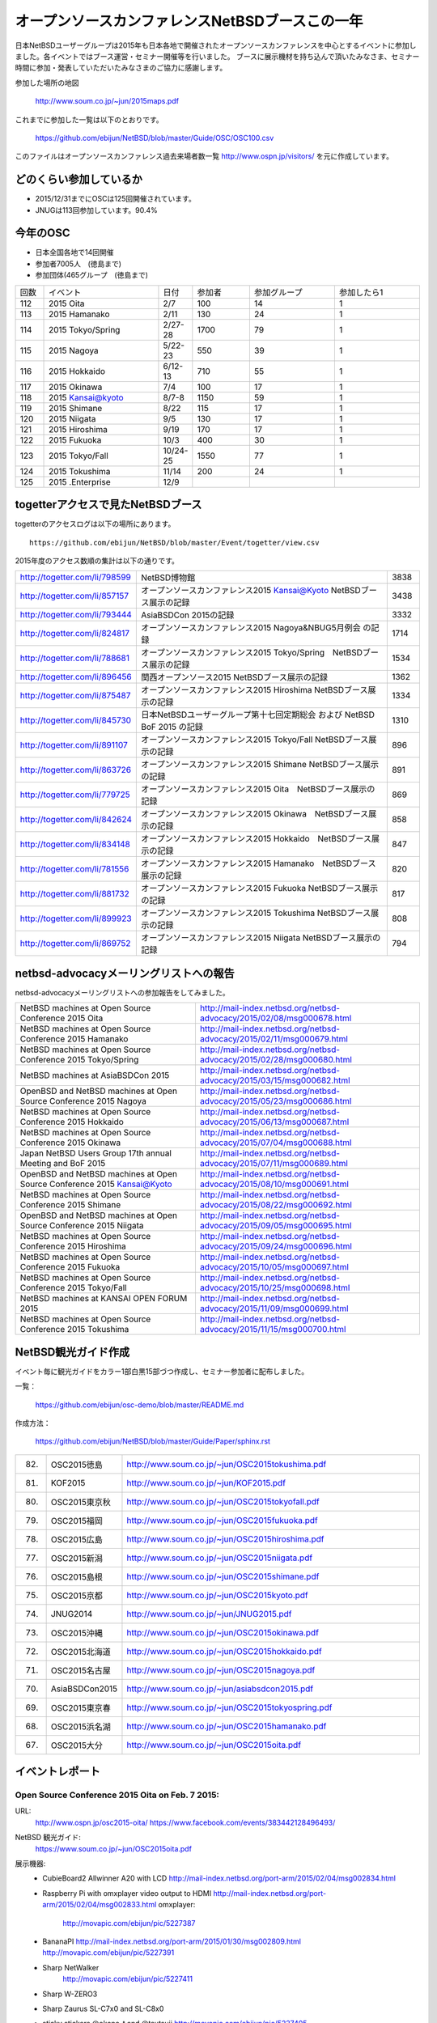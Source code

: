 .. 
 Copyright (c) 2013-5 Jun Ebihara All rights reserved.
 Redistribution and use in source and binary forms, with or without
 modification, are permitted provided that the following conditions
 are met:
 1. Redistributions of source code must retain the above copyright
    notice, this list of conditions and the following disclaimer.
 2. Redistributions in binary form must reproduce the above copyright
    notice, this list of conditions and the following disclaimer in the
    documentation and/or other materials provided with the distribution.
 THIS SOFTWARE IS PROVIDED BY THE AUTHOR ``AS IS'' AND ANY EXPRESS OR
 IMPLIED WARRANTIES, INCLUDING, BUT NOT LIMITED TO, THE IMPLIED WARRANTIES
 OF MERCHANTABILITY AND FITNESS FOR A PARTICULAR PURPOSE ARE DISCLAIMED.
 IN NO EVENT SHALL THE AUTHOR BE LIABLE FOR ANY DIRECT, INDIRECT,
 INCIDENTAL, SPECIAL, EXEMPLARY, OR CONSEQUENTIAL DAMAGES (INCLUDING, BUT
 NOT LIMITED TO, PROCUREMENT OF SUBSTITUTE GOODS OR SERVICES; LOSS OF USE,
 DATA, OR PROFITS; OR BUSINESS INTERRUPTION) HOWEVER CAUSED AND ON ANY
 THEORY OF LIABILITY, WHETHER IN CONTRACT, STRICT LIABILITY, OR TORT
 (INCLUDING NEGLIGENCE OR OTHERWISE) ARISING IN ANY WAY OUT OF THE USE OF
 THIS SOFTWARE, EVEN IF ADVISED OF THE POSSIBILITY OF SUCH DAMAGE.

===========================================
オープンソースカンファレンスNetBSDブースこの一年
===========================================

日本NetBSDユーザーグループは2015年も日本各地で開催されたオープンソースカンファレンスを中心とするイベントに参加しました。各イベントではブース運営・セミナー開催等を行いました。
ブースに展示機材を持ち込んで頂いたみなさま、セミナー時間に参加・発表していただいたみなさまのご協力に感謝します。

参加した場所の地図

  http://www.soum.co.jp/~jun/2015maps.pdf

これまでに参加した一覧は以下のとおりです。

  https://github.com/ebijun/NetBSD/blob/master/Guide/OSC/OSC100.csv


このファイルはオープンソースカンファレンス過去来場者数一覧 http://www.ospn.jp/visitors/ を元に作成しています。


どのくらい参加しているか
-------------------------

- 2015/12/31までにOSCは125回開催されています。
- JNUGは113回参加しています。90.4%

今年のOSC
--------------
- 日本全国各地で14回開催
- 参加者7005人　(徳島まで)
- 参加団体(465グループ　(徳島まで)

.. csv-table::
 :widths: 10 40 10 20 30 30

 回数,イベント,日付,参加者,参加グループ,参加したら1
 112,	2015 Oita	,2/7	,100	,14	,1
 113,	2015 Hamanako	,2/11	,130	,24	,1
 114,	2015 Tokyo/Spring	,2/27-28	,1700	,79	,1
 115,	2015 Nagoya	,5/22-23	,550	,39	,1
 116,	2015 Hokkaido	,6/12-13	,710	,55	,1
 117,	2015 Okinawa	,7/4	,100	,17	,1
 118,	2015 Kansai@kyoto	,8/7-8	,1150	,59	,1
 119,	2015 Shimane	,8/22	,115	,17	,1
 120,	2015 Niigata	,9/5	,130	,17	,1
 121,	2015 Hiroshima	,9/19	,170	,17	,1
 122,	2015 Fukuoka	,10/3	,400	,30	,1
 123,	2015 Tokyo/Fall	,10/24-25	,1550	,77	,1
 124,	2015 Tokushima	,11/14	,200	,24	,1
 125,	2015 .Enterprise	,12/9	,	,	,


togetterアクセスで見たNetBSDブース
-----------------------------------
togetterのアクセスログは以下の場所にあります。

::

  https://github.com/ebijun/NetBSD/blob/master/Event/togetter/view.csv

2015年度のアクセス数順の集計は以下の通りです。

.. csv-table::
 :widths: 10 100 10

 http://togetter.com/li/798599, NetBSD博物館,3838
 http://togetter.com/li/857157, オープンソースカンファレンス2015 Kansai@Kyoto NetBSDブース展示の記録,3438
 http://togetter.com/li/793444, AsiaBSDCon 2015の記録,3332
 http://togetter.com/li/824817, オープンソースカンファレンス2015 Nagoya&NBUG5月例会 の記録,1714
 http://togetter.com/li/788681, オープンソースカンファレンス2015 Tokyo/Spring　NetBSDブース展示の記録,1534
 http://togetter.com/li/896456, 関西オープンソース2015 NetBSDブース展示の記録,1362
 http://togetter.com/li/875487, オープンソースカンファレンス2015 Hiroshima NetBSDブース展示の記録,1334
 http://togetter.com/li/845730, 日本NetBSDユーザーグループ第十七回定期総会 および NetBSD BoF 2015 の記録,1310
 http://togetter.com/li/891107, オープンソースカンファレンス2015 Tokyo/Fall NetBSDブース展示の記録,896
 http://togetter.com/li/863726, オープンソースカンファレンス2015 Shimane NetBSDブース展示の記録,891
 http://togetter.com/li/779725, オープンソースカンファレンス2015 Oita　NetBSDブース展示の記録,869
 http://togetter.com/li/842624, オープンソースカンファレンス2015 Okinawa　NetBSDブース展示の記録,858
 http://togetter.com/li/834148, オープンソースカンファレンス2015 Hokkaido　NetBSDブース展示の記録,847
 http://togetter.com/li/781556, オープンソースカンファレンス2015 Hamanako　NetBSDブース展示の記録,820
 http://togetter.com/li/881732, オープンソースカンファレンス2015 Fukuoka NetBSDブース展示の記録,817
 http://togetter.com/li/899923, オープンソースカンファレンス2015 Tokushima NetBSDブース展示の記録,808
 http://togetter.com/li/869752, オープンソースカンファレンス2015 Niigata NetBSDブース展示の記録,794

netbsd-advocacyメーリングリストへの報告
--------------------------------------------

netbsd-advocacyメーリングリストへの参加報告をしてみました。

.. csv-table::

 NetBSD machines at Open Source Conference 2015 Oita,http://mail-index.netbsd.org/netbsd-advocacy/2015/02/08/msg000678.html
 NetBSD machines at Open Source Conference 2015 Hamanako,http://mail-index.netbsd.org/netbsd-advocacy/2015/02/11/msg000679.html
 NetBSD machines at Open Source Conference 2015 Tokyo/Spring,http://mail-index.netbsd.org/netbsd-advocacy/2015/02/28/msg000680.html
 NetBSD machines at AsiaBSDCon 2015,http://mail-index.netbsd.org/netbsd-advocacy/2015/03/15/msg000682.html
 OpenBSD and NetBSD machines at Open Source Conference 2015 Nagoya,http://mail-index.netbsd.org/netbsd-advocacy/2015/05/23/msg000686.html
 NetBSD machines at Open Source Conference 2015 Hokkaido,http://mail-index.netbsd.org/netbsd-advocacy/2015/06/13/msg000687.html
 NetBSD machines at Open Source Conference 2015 Okinawa,http://mail-index.netbsd.org/netbsd-advocacy/2015/07/04/msg000688.html
 Japan NetBSD Users Group 17th annual Meeting and BoF 2015,http://mail-index.netbsd.org/netbsd-advocacy/2015/07/11/msg000689.html
 OpenBSD and NetBSD machines at Open Source Conference 2015 Kansai@Kyoto,http://mail-index.netbsd.org/netbsd-advocacy/2015/08/10/msg000691.html
 NetBSD machines at Open Source Conference 2015 Shimane,http://mail-index.netbsd.org/netbsd-advocacy/2015/08/22/msg000692.html
 OpenBSD and NetBSD machines at Open Source Conference 2015 Niigata,http://mail-index.netbsd.org/netbsd-advocacy/2015/09/05/msg000695.html
 NetBSD machines at Open Source Conference 2015 Hiroshima,http://mail-index.netbsd.org/netbsd-advocacy/2015/09/24/msg000696.html
 NetBSD machines at Open Source Conference 2015 Fukuoka,http://mail-index.netbsd.org/netbsd-advocacy/2015/10/05/msg000697.html
 NetBSD machines at Open Source Conference 2015 Tokyo/Fall,http://mail-index.netbsd.org/netbsd-advocacy/2015/10/25/msg000698.html
 NetBSD machines at KANSAI OPEN FORUM 2015,http://mail-index.netbsd.org/netbsd-advocacy/2015/11/09/msg000699.html
 NetBSD machines at Open Source Conference 2015 Tokushima,http://mail-index.netbsd.org/netbsd-advocacy/2015/11/15/msg000700.html

NetBSD観光ガイド作成
------------------------

イベント毎に観光ガイドをカラー1部白黒15部づつ作成し、セミナー参加者に配布しました。

一覧：

 https://github.com/ebijun/osc-demo/blob/master/README.md


作成方法： 

 https://github.com/ebijun/NetBSD/blob/master/Guide/Paper/sphinx.rst

.. csv-table::
 :widths: 10 20 100

 82.,OSC2015徳島,http://www.soum.co.jp/~jun/OSC2015tokushima.pdf
 81.,   KOF2015   ,     http://www.soum.co.jp/~jun/KOF2015.pdf
 80.,   OSC2015東京秋,  http://www.soum.co.jp/~jun/OSC2015tokyofall.pdf
 79.,   OSC2015福岡,    http://www.soum.co.jp/~jun/OSC2015fukuoka.pdf
 78.,   OSC2015広島,    http://www.soum.co.jp/~jun/OSC2015hiroshima.pdf
 77.,   OSC2015新潟,    http://www.soum.co.jp/~jun/OSC2015niigata.pdf
 76.,   OSC2015島根,    http://www.soum.co.jp/~jun/OSC2015shimane.pdf
 75.,   OSC2015京都,    http://www.soum.co.jp/~jun/OSC2015kyoto.pdf
 74.,   JNUG2014,       http://www.soum.co.jp/~jun/JNUG2015.pdf
 73.,   OSC2015沖縄,    http://www.soum.co.jp/~jun/OSC2015okinawa.pdf
 72.,   OSC2015北海道,  http://www.soum.co.jp/~jun/OSC2015hokkaido.pdf
 71.,   OSC2015名古屋,  http://www.soum.co.jp/~jun/OSC2015nagoya.pdf
 70.,   AsiaBSDCon2015, http://www.soum.co.jp/~jun/asiabsdcon2015.pdf
 69.,   OSC2015東京春,  http://www.soum.co.jp/~jun/OSC2015tokyospring.pdf
 68.,   OSC2015浜名湖,  http://www.soum.co.jp/~jun/OSC2015hamanako.pdf
 67.,   OSC2015大分,    http://www.soum.co.jp/~jun/OSC2015oita.pdf

イベントレポート
----------------

Open Source Conference 2015 Oita on Feb. 7 2015:
~~~~~~~~~~~~~~~~~~~~~~~~~~~~~~~~~~~~~~~~~~~~~~~~~~~~~~~~~

URL:
 http://www.ospn.jp/osc2015-oita/
 https://www.facebook.com/events/383442128496493/

NetBSD 観光ガイド:
 https://www.soum.co.jp/~jun/OSC2015oita.pdf

展示機器:
 - CubieBoard2 Allwinner A20 with LCD 
   http://mail-index.netbsd.org/port-arm/2015/02/04/msg002834.html
 - Raspberry Pi with omxplayer video output to HDMI 
   http://mail-index.netbsd.org/port-arm/2015/02/04/msg002833.html
   omxplayer: 
     http://movapic.com/ebijun/pic/5227387
 - BananaPI
   http://mail-index.netbsd.org/port-arm/2015/01/30/msg002809.html
   http://movapic.com/ebijun/pic/5227391
 - Sharp NetWalker 
     http://movapic.com/ebijun/pic/5227411
 - Sharp W-ZERO3
 - Sharp Zaurus SL-C7x0 and SL-C8x0
 - sticky stickers @okano_t and @tsutsuii
   http://movapic.com/ebijun/pic/5227405

Togetterまとめ:
  http://togetter.com/li/779725

Open Source Conference 2015 Hamanako on Feb. 11 2015:
~~~~~~~~~~~~~~~~~~~~~~~~~~~~~~~~~~~~~~~~~~~~~~~~~~~~~~~~~~~~~

URL:
 http://www.ospn.jp/osc2015-hamanako/
 https://www.facebook.com/events/510998999002593/

ブース:
 http://movapic.com/ebijun/pic/5228437

NetBSD観光ガイド:
 https://www.soum.co.jp/~jun/OSC2015hamanako.pdf

展示機器:
 - CubieBoard2 Allwinner A20 with LCD 
   http://mail-index.netbsd.org/port-arm/2015/02/04/msg002834.html
 - Raspberry Pi with omxplayer video output to HDMI 
   http://mail-index.netbsd.org/port-arm/2015/02/04/msg002833.html
   omxplayer: 
     http://movapic.com/ebijun/pic/5228439
 - BananaPI
   http://mail-index.netbsd.org/port-arm/2015/01/30/msg002809.html
   http://movapic.com/ebijun/pic/5228444
 - Sharp NetWalker,based on CubieBoard2 image. 
   http://movapic.com/ebijun/pic/5228442
 - Sharp W-ZERO3
   http://mail-index.netbsd.org/port-hpcarm/2015/01/24/msg000192.html
   http://movapic.com/ebijun/pic/5228481
 - Sharp Zaurus SL-C7x0 and SL-C8x0
   http://mail-index.netbsd.org/port-zaurus/2014/12/06/msg000056.html
 - sticky stickers @okano_t and @tsutsuii
   http://movapic.com/ebijun/pic/5228443

Togetterまとめ:
  http://togetter.com/li/781556

Open Source Conference 2015 Tokyo/Spring on Feb. 27-28 2015:
~~~~~~~~~~~~~~~~~~~~~~~~~~~~~~~~~~~~~~~~~~~~~~~~~~~~~~~~~~~~~~~~~~~~~

URL:
 http://www.ospn.jp/osc2015-spring/
 https://www.facebook.com/events/356995804462633

ブース:
 http://movapic.com/ebijun/pic/5232625

NetBSD観光ガイド:
 https://www.soum.co.jp/~jun/OSC2015tokyospring.pdf

展示機器:
   https://docs.google.com/spreadsheets/d/1DTJbESfnOUgOiVkFG8vsrxTq6oCGRpf8PkRcMkhWYWQ/edit#gid=0

::

   arm	NetBSD/evbarm	Radxa	Radxa Rock	Rockchip RK3188
   arm	NetBSD/evbarm	VIA	APC8750	WonderMedia WM8750
   arm	NetBSD/evbarm	Atmark-Techno	Armadillo-9	Cirrus Logic EP9315
   arm	NetBSD/evbarm	Atmark-Techno	Armadillo-210	Cirrus Logic EP9307
   arm	NetBSD/evbarm	BeagleBoard.org	BeagleBone Black	Texas Instruments AM3358
   arm	NetBSD/evbarm	Raspberyy Pi Foundation	Raspberry PI	Broardcom BCM2835
   arm	NetBSD/zaurrus	Sharp	Zaurus SL-C700	Intel PXA250
   arm	NetBSD/evbarm	IO DATA	GLAN Tank	Intel i80219
   arm	NetBSD/evbarm	LinkSprite	pcDuino nano 3	AllWinner A20
   arm	NetBSD/evbarm	N/A	TV Dongle	Rockchip RK3068
   mips	NetBSD/evbmips WIP	Linino.org	Linino ONE	Atheros AR9331
   powerpc	NetBSD/mpc860	Plathome	OpenBlockS 50	Motorola MPC860T
   powerpc	NetBSD/evbppc	Plathome	OpenBlockSS	IBM PowerPC 405GP
   powerpc	NetBSD/evbppc	Plathome	OpenBlockS 266	AMCC PowerPC 405GPr
   powerpc	NetBSD/sandpoint	Buffalo	HD-H160LAN	Motorola MPC8241
   sh	NetBSD/landisk	IO DATA	USL-5P	Hitachi SH7751R
   arm	NetBSD/evbarm WIP	ChipSPARK	PopMetal	Rockchip RK3288
   arm	NetBSD/evbarm WIP	Firefly	Firefly-RK3288	Rockchip RK3288
   arm	NetBSD/evbarm WIP	Olimex	RK3188-SOM-EVB	Rockchip RK3188
   arm	NetBSD/evbarm	BananaPi	Banana Pi	AllWinner A20
   arm	NetBSD/evbarm	CubieTech	Cubieboard2	AllWinner A20
   arm	NetBSD/evbarm	Sharp	NetWalker PC-Z1	Freescale i.MX515

デモイメージ:
 RPI:
  http://mail-index.netbsd.org/port-arm/2015/02/26/msg002883.html
 Cubieboard2:
  http://mail-index.netbsd.org/port-arm/2015/02/26/msg002884.html
 BPI:
  http://mail-index.netbsd.org/port-arm/2015/02/26/msg002885.html

Togetterまとめ:
  http://togetter.com/li/788681

AsiaBSDCon 2015  on May. 14-15 2015:
~~~~~~~~~~~~~~~~~~~~~~~~~~~~~~~~~~~~~~~~~~~~

URL:
 http://2015.asiabsdcon.org/
 https://www.facebook.com/events/919788151384409/
 https://www.bsdresearch.org/index.html.en

NetBSD 関連イベント in AsiaBSDCon2015
- NetBSD Developer Summit (invited only)
  http://wiki.netbsd.org/summits/AsiaBSDCon_2015_NetBSD_Summit/
- NetBSD BoF
  https://github.com/ebijun/NetBSD/blob/master/Guide/Place/asiabsdcon.rst
- P2C: Pipecut - Interactive Pipeline Editor David Maxwell
- K1: Modernizing BSD Networking Dennis Ferguson
- P4C: Modernizing NetBSD Networking Facilities and Interrupt Handling
    Ryota Ozaki
- P5C: The odd kid on the block Martin Husemann
- P7C: Cross-compilation in pkgsrc Taylor "Riastradh" Campbell
- P8C: The rump kernel: A tool for driver development and a toolkit for applications Justin Cormack
- NetBSD 7 in Work-In-Progress Session

プレゼンテーション：
 http://www.netbsd.org/gallery/presentations/ for paper and slides.

ブース:
 http://movapic.com/pic/201503140555295503cd51ce997

 NetBSD観光ガイド:
 https://www.soum.co.jp/~jun/asiabsdcon2015.pdf

展示機器:
  https://docs.google.com/spreadsheets/d/14q6zJK5PjlMoSeBV5HBiEik5LkqlrcrbSxPoxVKKlec/edit#gid=0 

::

 machine	company	model	CPU
 NetBSD/evbarm	Radxa	Radxa Rock	Rockchip RK3188
 NetBSD/evbarm	VIA	APC8750	WonderMedia WM8750
 NetBSD/evbarm	Atmark-Techno	Armadillo-9	Cirrus Logic EP9315
 NetBSD/evbarm	Atmark-Techno	Armadillo-210	Cirrus Logic EP9307
 NetBSD/evbarm	BeagleBoard.org	BeagleBone Black	Texas Instruments AM3358
 NetBSD/evbarm	LinkSprite	pcDuino nano 3	AllWinner A20
 NetBSD/evbarm	N/A	ES board	Rockchip RK3068
 NetBSD/evbmips WIP	Linino.org	Linino ONE	Atheros AR9331
 NetBSD/i386 WIP	Intel	Edison	Intel Atom
 NetBSD/mpc860	Plathome	OpenBlockS 50	Motorola MPC860T
 NetBSD/evbppc	Plathome	OpenBlockSS	IBM PowerPC 405GP
 NetBSD/evbppc	Plathome	OpenBlockS 266	AMCC PowerPC 405GPr
 NetBSD/sandpoint	Buffalo	HD-H160LAN	Motorola MPC8241
 NetBSD/landisk	IO DATA	USL-5P	Hitachi SH7751R
 NetBSD/evbarm	ChipSPARK	Rayeager2	Rockchip PX2
 NetBSD/evbarm WIP	ChipSPARK	PopMetal	Rockchip RK3288
 NetBSD/evbarm WIP	Firefly	Firefly-RK3288	Rockchip RK3288
 NetBSD/evbarm	Olimex	RK3188-SOM-EVB	Rockchip RK3188
 NetBSD/evbarm	Olimex	A20-OLinuXino-LIME	AllWinner A20
 NetBSD/evbarm	BananaPi	Banana Pi	AllWinner A20
 NetBSD/evbarm	CubieTech	Cubieboard2	AllWinner A20
 NetBSD/evbarm	Sharp	NetWalker PC-Z1	Freescale i.MX515
 NetBSD/zaurrus	Sharp	Zaurus SL-C760	Intel PXA255
 NetBSD/evbarm	Raspbery Pi Foundation	Raspberry PI	Broardcom BCM2835
 NetBSD/evbarm	Kobo	Kobo touch	Freescale i.MX507
 NetBSD/evbarm	Parallella	Parallella Epiphany III Desktop Computer	Xilinx Zynq-7010
 NetBSD/evbarm	SolidRun	HummingBoard-i2eX	Freescale i.MX6
 NetBSD/x68k	Sharp	X68030 (CZ-500C)	Motorola MC68EC030 (+68040 acceleration board)
 NetBSD/dreamcast	SEGA	Dreamcast	HD6417091
 NetBSD/hpcarm	Sharp	W-ZERO3 ades	Marvell PXA270 
 NetBSD/zaurus	Sharp	Zaurus SL-C1000	Intel PXA270
 NetBSD/evbarm	Hardkernel	ODROID-C1	"Amlogic S805"
 NetBSD/hpcmips	NTT DoCoMo	Sigmarion2	VR4131
 NetBSD/hpcsh	HP	Jornada680 (upgrade to 690)	SH7709
 NetBSD/evbmips	FON	FON2201	MIPS 4KEc
 NetBSD/evbarm	"GlobalScale"	MIRABOX	
 NetBSD/evbarm	Armada 370 		ZYBO Zynq-7000	
 NetBSD/i386		86duino Educake	
 NetBSD/hpcarm	NOKIA	N900	
 NetBSD/hpcarm	Sharp	W-ZERO3	

デモイメージ::
 RPI:
  http://mail-index.netbsd.org/port-arm/2015/03/10/msg002918.html

Togetterまとめ:
  http://togetter.com/li/793444

Open Source Conference 2015 Nagoya on May. 22-23 2015:
~~~~~~~~~~~~~~~~~~~~~~~~~~~~~~~~~~~~~~~~~~~~~~~~~~~~~~~~~~~~~~~~

URL:
 http://www.ospn.jp/osc2015-nagoya/
 https://www.facebook.com/events/344210502418490/

ブース:
 http://movapic.com/ebijun/pic/5254409

OMRON LUNA88k + PC98 C-bus Graphic card PC9801-96 
 + Yaft yet another frame buffer terminal 
 + sayaka twitter client
on OpenBSD 5.7 by Kenji Aoyama.
 http://movapic.com/ebijun/pic/5254412 

Power Mac G4 (Mirrored Drive Doors)+sgi 1600sw display
 with pm3fb(4) on NetBSD/macppc. by Naruaki Etomi.
 http://movapic.com/ebijun/pic/5254426 

SHARP NetWalker (NetBSD/earmv7hf) Xfce4.12+Firefox+onscripter
 http://movapic.com/ebijun/pic/5254234

Raspberry PI and Cubieboard2
 http://movapic.com/ebijun/pic/5254428

NetBSD観光ガイド:
 https://www.soum.co.jp/~jun/OSC2015nagoya.pdf


展示機器:

::

   88k    OpenBSD/luna88k OMRON   Luna88K         Motorola 88100
   macppc NetBSD/ppc    PowerMacG4   
   arm	  NetBSD/evbarm	Raspberyy Pi Foundation	Raspberry PI	Broardcom BCM2835
   arm	  NetBSD/evbarm	CubieTech	Cubieboard2	AllWinner A20
   arm	  NetBSD/evbarm	Sharp	NetWalker PC-Z1	Freescale i.MX515

デモイメージ::
 Luna88K:
  OpenBSD 5.7
 RPI:
  http://mail-index.netbsd.org/port-arm/2015/05/21/msg003185.html
 Cubieboard2:
  http://mail-index.netbsd.org/port-arm/2015/02/26/msg002884.html

Togetterまとめ:
  http://togetter.com/li/824817

Open Source Conference 2015 Hokkaido on Jun. 13 2015:
~~~~~~~~~~~~~~~~~~~~~~~~~~~~~~~~~~~~~~~~~~~~~~~~~~~~~~~~~~~~~

URL:
 http://www.ospn.jp/osc2015-do/
 https://www.facebook.com/events/804630856260992/
 http://www.no.bug.gr.jp/

ブース:
 http://movapic.com/ebijun/pic/5259538
 VT220 and SPARC station IPX
  http://movapic.com/ebijun/pic/5259535
 RPI image: Xfce4.12 + mikutter + omxplayer
  http://movapic.com/ebijun/pic/5258058
 SHARP ZAURUS
  http://movapic.com/ebijun/pic/5259545
 SHARP NetWalker
  http://movapic.com/ebijun/pic/5259552
 Xneko animation viewer hardware
  http://movapic.com/ebijun/pic/5259559
 BSD Magazines
  http://movapic.com/ebijun/pic/5259564
 Stickers
  http://movapic.com/ebijun/pic/5259588

NetBSD観光ガイド:
 https://www.soum.co.jp/~jun/OSC2015hokkaido.pdf

発表: Go on NetBSD evbarm/earm by @oshimyja
 http://movapic.com/ebijun/pic/5259566
 http://www.yagoto-urayama.jp/~oshimaya/netbsd/gonetbsd/index.html

展示機器:
   https://docs.google.com/spreadsheets/d/1DTJbESfnOUgOiVkFG8vsrxTq6oCGRpf8PkRcMkhWYWQ/edit#gid=0

::

   arm	NetBSD/evbarm	Raspberyy Pi Foundation	Raspberry PI	Broardcom BCM2835
   arm	NetBSD/zaurus	Sharp	Zaurus SL-C1000	Intel PXA250
   arm	NetBSD/evbarm	BananaPi	Banana Pi	AllWinner A20
   arm	NetBSD/evbarm	CubieTech	Cubieboard2	AllWinner A20
   arm	NetBSD/evbarm	Sharp	NetWalker PC-Z1	Freescale i.MX515

デモイメージ:
 RPI:
  http://mail-index.netbsd.org/port-arm/2015/06/06/msg003243.html

Togetterまとめ:
 http://togetter.com/li/834148

Open Source Conference 2015 Okinawa on Jul. 4 2015:
~~~~~~~~~~~~~~~~~~~~~~~~~~~~~~~~~~~~~~~~~~~~~~~~~~~~~~~~~~

URL:
 http://www.ospn.jp/osc2015-okinawa/
 https://www.facebook.com/events/884051744940071/

ブース:
  http://movapic.com/ebijun/pic/5263808

RPI2+omxplayer:
  http://movapic.com/ebijun/pic/5263809

RPI image:
  http://movapic.com/ebijun/pic/5263810

Netwalker+mikutter+xnp2+Xfce4
  http://movapic.com/ebijun/pic/5263811

zaurus WZero3:
  http://movapic.com/ebijun/pic/5263813

Openblocks A6
  http://movapic.com/ebijun/pic/5263814

Stickers:
  http://movapic.com/ebijun/pic/5263815

NetBSD観光ガイド:
 https://www.soum.co.jp/~jun/OSC2015okinawa.pdf

展示機器:
   https://docs.google.com/spreadsheets/d/1DTJbESfnOUgOiVkFG8vsrxTq6oCGRpf8PkRcMkhWYWQ/edit#gid=0

::

   arm	NetBSD/evbarm	Raspberyy Pi Foundation	Raspberry PI	Broardcom BCM2835
   arm	NetBSD/zaurus	Sharp	Zaurus SL-C1000	Intel PXA250
   arm	NetBSD/evbarm	BananaPi	Banana Pi	AllWinner A20
   arm	NetBSD/evbarm	CubieTech	Cubieboard2	AllWinner A20
   arm	NetBSD/evbarm	Sharp	NetWalker PC-Z1	Freescale i.MX515

デモイメージ::
 RPI:
  http://mail-index.netbsd.org/port-arm/2015/07/02/msg003268.html

Togetterまとめ:
 http://togetter.com/li/842624

The Japan NetBSD Users' Group members held 17th annual Meeting   on Jul. 11 2015:
~~~~~~~~~~~~~~~~~~~~~~~~~~~~~~~~~~~~~~~~~~~~~~~~~~~~~~~~~~~~~~~~~~~~~~~~~

URL:
 http://www.jp.netbsd.org/ja/JP/JNUG/announce/meeting17.html.en
 https://www.facebook.com/events/237908116379644/

NetBSD BOF:
  http://www.jp.netbsd.org/ja/JP/JNUG/event/20150711BOF/
   - numerical analysis with NetBSD: Rin Okuyama
     Porting linux_sched_(get|set)affinity to NetBSD
     http://gnats.netbsd.org/cgi-bin/query-pr-single.pl?number=50021
   - pkgsrc - user setting and todo list: Ryo Onodera
     http://www.slideshare.net/ryo_on/150711-pkgsrcasuser
     http://www.slideshare.net/ryo_on/pkgsrc
   - Try Go on NetBSD (Take.2): Yasushi Oshima
   - USB Device-side Support: Hiroyuki Bessho
   - Check-update (pkgsrc): Makoto Fujiwara
     http://www.ki.nu/~makoto/pkgsrc/check-update/
   - RPI images / AsiaBSDCon: Jun Ebihara
     http://mail-index.netbsd.org/port-arm/2015/07/02/msg003268.html
     https://www.bsdresearch.org/
   - openhub.net/USB debug tool/MSI-X: Masanobu Saito
     https://www.openhub.net/p/netbsd
     https://www.openhub.net/p/pkgsrc
   - musica - DLNA Server: MAEKAWA Masahide 
     http://www.m-systems.co.jp/musica/index_en.html
   - NetBSD7.0 and Beyond: Noriyuki Soda 

NetBSD観光ガイド:
 https://www.soum.co.jp/~jun/JNUG2015.pdf

Togetterまとめ:
 http://togetter.com/li/845730

Open Source Conference 2015 Kansai@Kyoto on Aug. 7-8 2015:
~~~~~~~~~~~~~~~~~~~~~~~~~~~~~~~~~~~~~~~~~~~~~~~~~~~~~~~~~~

URL:
 http://www.ospn.jp/osc2015-kyoto/
 https://www.facebook.com/events/1062729970410808/
 https://www.facebook.com/NetBSD.jp/

OSC2015kyoto NetBSD and old machines by tsutsui@
 https://speakerdeck.com/tsutsui/osc2015kyoto-netbsd-and-old-machines

LUNA-88K2+PC-9801 extention board
http://www.nk-home.net/~aoyama/osc2015kyoto/OSC2015Kyoto-leaflet.pdf

NetBSD観光ガイド:
 https://www.soum.co.jp/~jun/OSC2015kyoto.pdf

KBUG Flyer
http://sacraya.610t.org/kbug/flyer/flyer.pdf

ブース:
 https://twitter.com/ao_kenji/status/629895920805507072/photo/1

展示機器:

OMRON LUNA88k + PC98 C-bus Graphic card PC9801-96 
 + Yaft yet another frame buffer terminal 
 + sayaka twitter client with Additional display via PC9801 Display Board 
 + additional PCMCIA Wi-fi interface
on OpenBSD 5.7 by Kenji Aoyama.

 https://twitter.com/ao_kenji/status/629960575334744064/photo/1

OMRON LUNAII
 mlterm-fb sixel graphics presentation by tsutsui@
 mlterm-fb + FreeWnn Kanji input
 https://twitter.com/cvsync/status/629869256440590336/photo/1 

LUNA Techno-shugei LED Towel by Tomoko Yoshida
 http://movapic.com/ebijun/pic/5271036

NetBSD/i386 7.0_RC2 Live image with Flashplayer
 http://www.ceres.dti.ne.jp/tsutsui/netbsd/liveimage/
 https://twitter.com/tsutsuii/status/629825689357647872/photo/1

SHARP NetWalker (NetBSD/earmv7hf) Xfce4.12+Firefox+onscripter
 https://twitter.com/tsutsuii/status/630408954699341825/photo/1
 
Raspberry PI running NetBSD/x68k with XM6i emulator.
 http://movapic.com/ebijun/pic/5271102

Raspberry PI running omxplayer video player
 https://twitter.com/tsutsuii/status/630406242540761088/photo/1

Raspberry PI FreeBSD11-current 
 LCD MZTX-PI-EXT display via GPIO
 http://qml.610t.org/FreeBSD/raspi_GPIO.html

arm distcc pkgsrc compile cluster
 RPI2  NetBSD/earmv6hf
 RPIB+ NetBSD/earmv6hf
 Netwalker NetBSD/earmv7hf
 http://movapic.com/ebijun/pic/5271056

Beaglebone black NetBSD/earmv7hf


デモイメージ::
 Luna88K:
  OpenBSD 5.7
 RPI:
  http://mail-index.netbsd.org/port-arm/2015/08/06/msg003389.html
 XM6i
  http://xm6i.org/download.html

Togetterまとめ:
 http://togetter.com/li/857157

Open Source Conference 2015 Shimane on Aug.22 2015:
~~~~~~~~~~~~~~~~~~~~~~~~~~~~~~~~~~~~~~~~~~~~~~~~~~~~~~~~

URL:
 http://www.ospn.jp/osc2015-shimane/
 https://www.facebook.com/events/1415445248776489/
 https://www.facebook.com/NetBSD.jp/

NetBSD観光ガイド:
 https://www.soum.co.jp/~jun/OSC2015shimane.pdf

ブース:
 http://movapic.com/ebijun/pic/5274245

展示機器:

SONY NEWS NWS-5000SB NetBSD 7.0RC3/newsmips 
 compiling ruby with distcc.
 http://movapic.com/ebijun/pic/5274253

SONY NEWS NWS-1750 needs LOKTOFEIT
 http://wiki.netbsd.org/ports/news68kfaq/
 http://movapic.com/ebijun/pic/5274252

NetBSD on JavaStation
 http://movapic.com/ebijun/pic/5274204

Raspberry PI running SunView+JLE,OpenWindows and NeWS with tme.
 http://movapic.com/ebijun/pic/5274198
 InterViews Graphic editor
 http://movapic.com/ebijun/pic/5274271

Raspberry PI running NetBSD/x68k with XM6i emulator.
 http://movapic.com/ebijun/pic/5274199

デモイメージ::
 RPI:
  http://mail-index.netbsd.org/port-arm/2015/08/20/msg003430.html
 XM6i
  http://xm6i.org/download.html

Togetterまとめ:
 http://togetter.com/li/863726

Open Source Conference 2015 Niigata on Sep. 5 2015:
~~~~~~~~~~~~~~~~~~~~~~~~~~~~~~~~~~~~~~~~~~~~~~~~~~~~~

URL:
 http://www.ospn.jp/osc2015-niigata/
 https://www.facebook.com/events/373949016133899/
 http://www.ebug.jp/

ブース:
 http://p.twipple.jp/EUkhw

Fuguita: OpenBSD LiveCD by Yoshihiro Kawamata
   http://fuguita.org/?FuguIta
   http://p.twipple.jp/Q7ftX

XM6i: NetBSD/x68k on X68030 emulators splite animation by @oshimyja
   http://p.twipple.jp/4fgyg
   http://xm6i.org/ by isaki@

Raspberry PI2 ,Cubieboard2 ,ODROID-C1
   http://p.twipple.jp/bq93o
   XM6i (NetBSD/x68k) on RPI2 (NetBSD/earmv6hf) 

SHARP NetWalker (NetBSD/earmv7hf) Xfce4.12+Firefox+onscripter+SBCL
   http://p.twipple.jp/b45Mh
 SBCL: Steel Bank Common Lisp (SBCL) for earmv7hf by Robert Swindells
  http://mail-index.netbsd.org/port-arm/2015/09/01/msg003438.html
 
NetBSD観光ガイド:
 https://www.soum.co.jp/~jun/OSC2015niigata.pdf

デモイメージ::
 Fuguita: OpenBSD LiveCD
   http://fuguita.org/?FuguIta
 RPI:
   http://mail-index.netbsd.org/port-arm/2015/09/03/msg003439.html

Togetterまとめ:
  http://togetter.com/li/869752

Open Source Conference 2015 Hiroshima on Sep.19 2015:
~~~~~~~~~~~~~~~~~~~~~~~~~~~~~~~~~~~~~~~~~~~~~~~~~~~~~~~~

URL:
 http://www.ospn.jp/osc2015-hiroshima/
 https://www.facebook.com/events/416415658540535/
 http://www.jp.NetBSD.org/
 https://www.facebook.com/NetBSD.jp/

発表:
 XM6i and twitter client on X68030(68030 30MHz/12MB) by isaki@
   http://www.pastel-flower.jp/~isaki/NetBSD/osc15hi/
  
 code maintenance over 20 years by tsutsui@
   https://speakerdeck.com/tsutsui/osc2015kyoto-netbsd-and-old-machines

ブース:
  http://movapic.com/ebijun/pic/5279017
  http://movapic.com/ebijun/pic/5279024

NetBSD/i386 7.0RC3 o Panasonic Let's Note CF-T2
 FlashPlayer:
 http://movapic.com/ebijun/pic/5279033

Demonstration on one Windows 10 notebook: by tsutsui@
1: NetBSD/i386 teokure image on QEMU
2: NetBSD/x68k on XM6i
 https://twitter.com/tsutsuii/status/645091441094475776/photo/1

NetBSD/x68k
1: X68030 (68030/30MHz,12MB)
 twitter client: sayaka-vala
 http://movapic.com/ebijun/pic/5278981

2: X68060 (68060/50MHz,128MB)
 Human68k:

XM6i X68030 emulator http://xm6i.org/ by isaki@
1. NetBSD/x68k on Windows 10 Home http://t.co/NahtRSB1Tq
2. NetBSD/x68k on Raspberry 2
  https://twitter.com/tsutsuii/status/645092370900385792/photo/1
3. NetBSD/x68k on Windows 7

Raspberry PI2 ,Cubieboard2 ,ODROID-C1
   XM6i (NetBSD/x68k) on RPI2 (NetBSD/earmv6hf) 

SHARP NetWalker (NetBSD/earmv7hf) Xfce4.12+Firefox+SBCL
   Xnp21 PC9801 Emulator 
 
 NetBSD観光ガイド:
 https://www.soum.co.jp/~jun/OSC2015hiroshima.pdf

デモイメージ::
 RPI:
  http://mail-index.netbsd.org/port-arm/2015/09/14/msg003467.html

Togetterまとめ:
  http://togetter.com/li/875487


Open Source Conference 2015 Fukuoka on Oct.3 2015:
~~~~~~~~~~~~~~~~~~~~~~~~~~~~~~~~~~~~~~~~~~~~~~~~~~~~

URL:
 http://www.ospn.jp/osc2015-fukuoka/
 https://www.facebook.com/events/1117597451600020/
 http://www.jp.NetBSD.org/
 https://www.facebook.com/NetBSD.jp/

ブース:
 http://movapic.com/ebijun/pic/5282191

Raspberry PI2: NetBSD/earmv6hf mikutter demo image
 http://movapic.com/ebijun/pic/5282177

SHARP NetWalker: NetBSD/earmv7hf Xfce4.12+Firefox+SBCL
 Xnp21 PC9801 Emulator 
 http://movapic.com/ebijun/pic/5282185

SHARP ZAURUS: NetBSD/zaurus
 http://movapic.com/ebijun/pic/5282188
  
SHARP WZero3: NetBSD/hpcarm
 http://movapic.com/ebijun/pic/5282180
 
 NetBSD観光ガイド:
 https://www.soum.co.jp/~jun/OSC2015fukuoka.pdf

デモイメージ::
 RPI(current):
  http://mail-index.netbsd.org/port-arm/2015/09/30/msg003497.html

 RPI(7.0)
  http://mail-index.netbsd.org/port-arm/2015/09/29/msg003496.html

Togetterまとめ:
  http://togetter.com/li/881732

Open Source Conference 2015 Tokyo/Fall on Oct. 24-25 2015:
~~~~~~~~~~~~~~~~~~~~~~~~~~~~~~~~~~~~~~~~~~~~~~~~~~~~~~~~~~~~~

URL:
 http://www.ospn.jp/osc2015-fall/
 https://www.facebook.com/events/697289803709375/
 https://www.facebook.com/NetBSD.jp/

BSD BOF Presentation: 
 USB serialcable 2015 @tokudahiroshi
 NetBSD/Linino One @tokudahiroshi
 https://speakerdeck.com/adukot/evbmips-on-linino-one-and-usb-serial-2015

ブース:
 https://twitter.com/tisihara/status/658151414200315904/photo/1

NetBSD観光ガイド:
 https://www.soum.co.jp/~jun/OSC2015tokyofall.pdf

展示機器:
 https://docs.google.com/spreadsheets/d/1DTJbESfnOUgOiVkFG8vsrxTq6oCGRpf8PkRcMkhWYWQ/

::

 NetBSD/evbarm	Radxa	Rock	Rockchip RK3188
 NetBSD/evbarm	VIA	APC8750	WonderMedia WM8750
 NetBSD/evbarm	Atmark-Techno	Armadillo-9	Cirrus Logic EP9315
 NetBSD/evbarm	Atmark-Techno	Armadillo-210	Cirrus Logic EP9307
 NetBSD/evbarm	BeagleBoard.org	BeagleBone Black	Texas Instruments AM3358
 NetBSD/evbarm	LinkSprite	pcDuino nano 3	Allwinner A20
 NetBSD/evbarm	N/A	ES board	Rockchip RK3068
 NetBSD/evbarm	Orange Pi	Orange Pi PC	AllWinner H3
 NetBSD/evbmips	Linino.org	Linino ONE	Atheros AR9331
 NetBSD/evbmips WIP	RouterBoard	RB951Ui-2HnD	Atheros AR9344
 NetBSD/mpc860	Plathome	OpenBlockS 50	Motorola MPC860T
 NetBSD/evbppc	Plathome	OpenBlockSS	IBM PowerPC 405GP
 NetBSD/evbppc	Plathome	OpenBlockS 266	AMCC PowerPC 405GPr
 NetBSD/sandpoint	Buffalo	HD-H160LAN	Motorola MPC8241
 NetBSD/landisk	IO DATA	USL-5P	Hitachi SH7751R
 NetBSD/earmv7hf	Hardkernel	ODROID-C1	Amlogic S805
 NetBSD/earmv7hf	CubieTech	Cubieboard2	Allwinner A20
 NetBSD/earmv7hf	Sharp	NetWalker PC-Z1	Freescale i.MX515
 NetBSD/zaurus	Sharp	Zaurus SL-C760	Intel PXA255
 NetBSD/earmv6hf	Raspberyy Pi Foundation	Raspberry PI	Broardcom BCM2836
 NetBSD/hpcarm	Sharp	WZero3	Intel PXA270
 NetBSD/evbarm WIP	Radxa	Rock2 Square / SoM 4GB	Rockchip RK3288
 NetBSD/evbarm64 WIP	Tronsmart	Orion R68 Meta	Rockchip RK3368
 NetBSD/evbmips WIP	Buffalo	BHR-4GRV2	Qualcomm Atheros QCA9558
 NetBSD/evbarm	ChipSPARK	Rayeager PX2	Rockchip PX2
 NetBSD/evbmips WIP	EasyLink	M-mini	Atheros AR9331
 NetBSD/evbmips WIP	WRTnode	WRTnode1	MTK MT7620N
 NetBSD/evbmips WIP	OpenEmbed	SOM9331	Atheros AR9331
 NetBSD/evbmips WIP	ZSUN	Wifi USB Card Reader	Atheros AR9331
 NetBSD/evbarm	CubieTech	Cubieboard4	Allwinner A80
 kame KAME            kame, stuffed kame


デモイメージ::
 RPI:
  http://mail-index.netbsd.org/port-arm/2015/10/20/msg003534.html

Togetterまとめ:
  http://togetter.com/li/891107

KANSAI OPEN FORUM 2015 on Nov. 6-7 2015:
~~~~~~~~~~~~~~~~~~~~~~~~~~~~~~~~~~~~~~~~~~~~~

URL:
 http://k-of.jp/
 http://www.jp.NetBSD.org/
 https://www.facebook.com/NetBSD.jp/

ブース:
  http://movapic.com/pic/20151106080028563c5e1c6f42f

展示機器:
 - Sun Ultra-5 NetBSD/sparc64 NetBSD7.0+mule-1.1+FreeWnn+mikutter
   http://movapic.com/pic/20151106073752563c58d04c735 
 - Raspberry Pi2 mikutter+Xfce4+omxplayer+livestreamer+firefox
   http://movapic.com/pic/20151106051619563c37a344313
 - WZERO3 NetBSD/hpcarm
   http://movapic.com/pic/20151106074418563c5a5297c26
 - XM6i NetBSD/x68k on ODROID-C1 
   http://movapic.com/pic/20151107020729563d5ce1830ef
 - pkgsrc on MacOS by @e_yuuki_BSD
   http://movapic.com/pic/20151107035635563d7673358cb
 - NetBSD sticker
   http://movapic.com/ebijun/pic/5288880

BSD BOF:
 - https://k-of.jp/2015/session/731
 - fdgw2 - One Floppy NetBSD System Version 2 by Yuuki Enomoto  @e_yuuki_BSD
  http://e-yuuki.org/events/fdgw2/assets/player/KeynoteDHTMLPlayer.html#0
  https://github.com/user340/fdgw2
 - emacs 18.59 and mule 1.1 on NetBSD 7.0 by  @tsutsuii
  https://speakerdeck.com/tsutsui/kof2015-emacs-18-dot-59-and-mule-1-dot-1-on-netbsd-7-dot-0
 - http://www.soum.co.jp/~jun/KOF2015.pdf  by  @ebijun

Raspberry Pi running updated 2015-11-07-netbsd-raspi.img image:
 http://mail-index.netbsd.org/port-arm/2015/11/04/msg003546.html

Togetterまとめ:
 http://togetter.com/li/896456
 
Open Source Conference 2015 Tokushima on Nov.14 2015:
~~~~~~~~~~~~~~~~~~~~~~~~~~~~~~~~~~~~~~~~~~~~~~~~~~~~~~~~~

URL:
 http://www.ospn.jp/osc2015-tokushima/
 https://www.facebook.com/events/718261744970079/
 http://www.jp.NetBSD.org/
 https://www.facebook.com/NetBSD.jp/

ブース:
 http://p.twipple.jp/ckSTb

PANIX: SVR4 on PC98 by Hiroyuki Nakaji
 http://www.slideshare.net/hiroyukinakaji/panix-on-pc98
 http://p.twipple.jp/zezKF
 http://p.twipple.jp/5X8EV

Raspberry PI2: NetBSD/earmv6hf mikutter+Xfce4+omxplayer+livestreamer
 http://p.twipple.jp/vzfkS

ODROID-C1: NetBSD/earmv7hf NetBSD/x68k on XM6i SHARP X68030 emulator
 http://p.twipple.jp/hXt69

SHARP NetWalker: NetBSD/earmv7hf Xfce4.12+Firefox+SBCL
 Xnp21 PC9801 Emulator 
 http://p.twipple.jp/Z8Rfl

SHARP WZero3: NetBSD/hpcarm
 http://p.twipple.jp/cvRId

 NetBSD観光ガイド:
 https://www.soum.co.jp/~jun/OSC2015tokushima.pdf

デモイメージ::
 RPI
  http://mail-index.netbsd.org/port-arm/2015/11/11/msg003550.html


Togetterまとめ:
  http://togetter.com/li/899923


2016年
-------------

2016年は2016/1/23のOSC浜名湖(http://www.ospn.jp/osc2016-hamanako/)からはじまります。ブースへの展示機材もちこみ＆セミナー時間での発表を歓迎します。今年も一年ありがとうございました。
